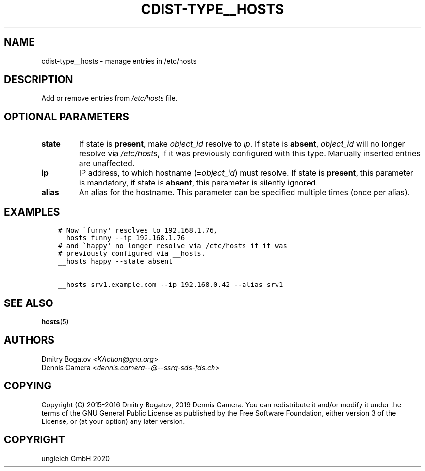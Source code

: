 .\" Man page generated from reStructuredText.
.
.TH "CDIST-TYPE__HOSTS" "7" "Nov 20, 2020" "6.9.2" "cdist"
.
.nr rst2man-indent-level 0
.
.de1 rstReportMargin
\\$1 \\n[an-margin]
level \\n[rst2man-indent-level]
level margin: \\n[rst2man-indent\\n[rst2man-indent-level]]
-
\\n[rst2man-indent0]
\\n[rst2man-indent1]
\\n[rst2man-indent2]
..
.de1 INDENT
.\" .rstReportMargin pre:
. RS \\$1
. nr rst2man-indent\\n[rst2man-indent-level] \\n[an-margin]
. nr rst2man-indent-level +1
.\" .rstReportMargin post:
..
.de UNINDENT
. RE
.\" indent \\n[an-margin]
.\" old: \\n[rst2man-indent\\n[rst2man-indent-level]]
.nr rst2man-indent-level -1
.\" new: \\n[rst2man-indent\\n[rst2man-indent-level]]
.in \\n[rst2man-indent\\n[rst2man-indent-level]]u
..
.SH NAME
.sp
cdist\-type__hosts \- manage entries in /etc/hosts
.SH DESCRIPTION
.sp
Add or remove entries from \fI/etc/hosts\fP file.
.SH OPTIONAL PARAMETERS
.INDENT 0.0
.TP
.B state
If state is \fBpresent\fP, make \fIobject_id\fP resolve to \fIip\fP\&. If
state is \fBabsent\fP, \fIobject_id\fP will no longer resolve via
\fI/etc/hosts\fP, if it was previously configured with this type.
Manually inserted entries are unaffected.
.TP
.B ip
IP address, to which hostname (=\fIobject_id\fP) must resolve. If
state is \fBpresent\fP, this parameter is mandatory, if state is
\fBabsent\fP, this parameter is silently ignored.
.TP
.B alias
An alias for the hostname.
This parameter can be specified multiple times (once per alias).
.UNINDENT
.SH EXAMPLES
.INDENT 0.0
.INDENT 3.5
.sp
.nf
.ft C
# Now \(gafunny\(aq resolves to 192.168.1.76,
__hosts funny \-\-ip 192.168.1.76
# and \(gahappy\(aq no longer resolve via /etc/hosts if it was
# previously configured via __hosts.
__hosts happy \-\-state absent

__hosts srv1.example.com \-\-ip 192.168.0.42 \-\-alias srv1
.ft P
.fi
.UNINDENT
.UNINDENT
.SH SEE ALSO
.sp
\fBhosts\fP(5)
.SH AUTHORS
.nf
Dmitry Bogatov <\fI\%KAction@gnu.org\fP>
Dennis Camera <\fI\%dennis.camera\-\-@\-\-ssrq\-sds\-fds.ch\fP>
.fi
.sp
.SH COPYING
.sp
Copyright (C) 2015\-2016 Dmitry Bogatov, 2019 Dennis Camera.
You can redistribute it and/or modify it under the terms of the GNU General
Public License as published by the Free Software Foundation, either version 3 of
the License, or (at your option) any later version.
.SH COPYRIGHT
ungleich GmbH 2020
.\" Generated by docutils manpage writer.
.
